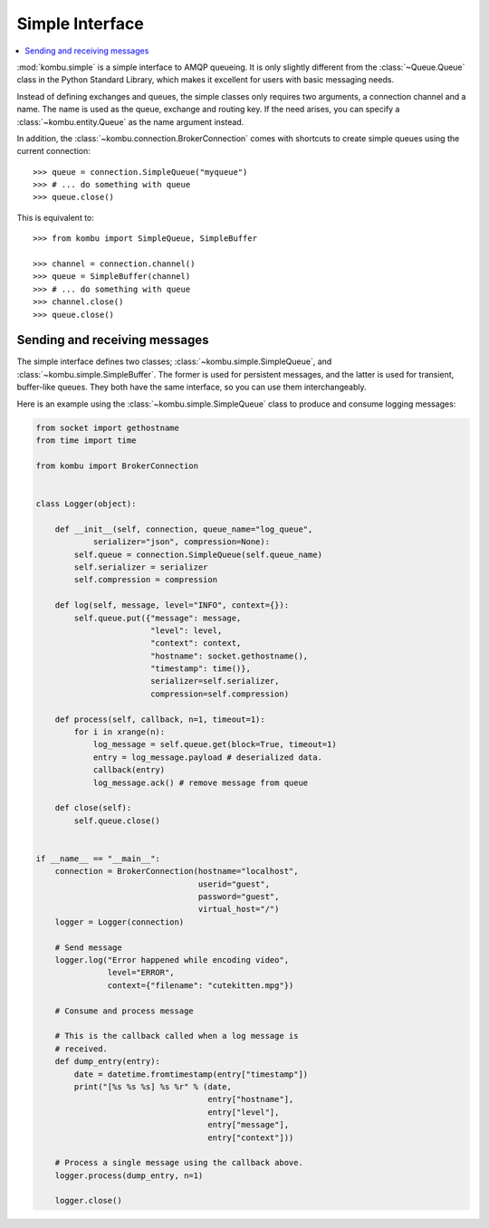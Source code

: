 ==================
 Simple Interface
==================

.. contents::
    :local:


:mod:`kombu.simple` is a simple interface to AMQP queueing.
It is only slightly different from the :class:`~Queue.Queue` class in the
Python Standard Library, which makes it excellent for users with basic
messaging needs.

Instead of defining exchanges and queues, the simple classes only requires
two arguments, a connection channel and a name. The name is used as the
queue, exchange and routing key. If the need arises, you can specify
a :class:`~kombu.entity.Queue` as the name argument instead.

In addition, the :class:`~kombu.connection.BrokerConnection` comes with
shortcuts to create simple queues using the current connection::

    >>> queue = connection.SimpleQueue("myqueue")
    >>> # ... do something with queue
    >>> queue.close()


This is equivalent to::

    >>> from kombu import SimpleQueue, SimpleBuffer

    >>> channel = connection.channel()
    >>> queue = SimpleBuffer(channel)
    >>> # ... do something with queue
    >>> channel.close()
    >>> queue.close()


Sending and receiving messages
==============================

The simple interface defines two classes; :class:`~kombu.simple.SimpleQueue`,
and :class:`~kombu.simple.SimpleBuffer`. The former is used for persistent
messages, and the latter is used for transient, buffer-like queues.
They both have the same interface, so you can use them interchangeably.

Here is an example using the :class:`~kombu.simple.SimpleQueue` class
to produce and consume logging messages:

.. code-block:: python

    from socket import gethostname
    from time import time

    from kombu import BrokerConnection


    class Logger(object):

        def __init__(self, connection, queue_name="log_queue",
                serializer="json", compression=None):
            self.queue = connection.SimpleQueue(self.queue_name)
            self.serializer = serializer
            self.compression = compression

        def log(self, message, level="INFO", context={}):
            self.queue.put({"message": message,
                            "level": level,
                            "context": context,
                            "hostname": socket.gethostname(),
                            "timestamp": time()},
                            serializer=self.serializer,
                            compression=self.compression)

        def process(self, callback, n=1, timeout=1):
            for i in xrange(n):
                log_message = self.queue.get(block=True, timeout=1)
                entry = log_message.payload # deserialized data.
                callback(entry)
                log_message.ack() # remove message from queue

        def close(self):
            self.queue.close()


    if __name__ == "__main__":
        connection = BrokerConnection(hostname="localhost",
                                      userid="guest",
                                      password="guest",
                                      virtual_host="/")
        logger = Logger(connection)

        # Send message
        logger.log("Error happened while encoding video",
                   level="ERROR",
                   context={"filename": "cutekitten.mpg"})

        # Consume and process message

        # This is the callback called when a log message is
        # received.
        def dump_entry(entry):
            date = datetime.fromtimestamp(entry["timestamp"])
            print("[%s %s %s] %s %r" % (date,
                                        entry["hostname"],
                                        entry["level"],
                                        entry["message"],
                                        entry["context"]))

        # Process a single message using the callback above.
        logger.process(dump_entry, n=1)

        logger.close()
